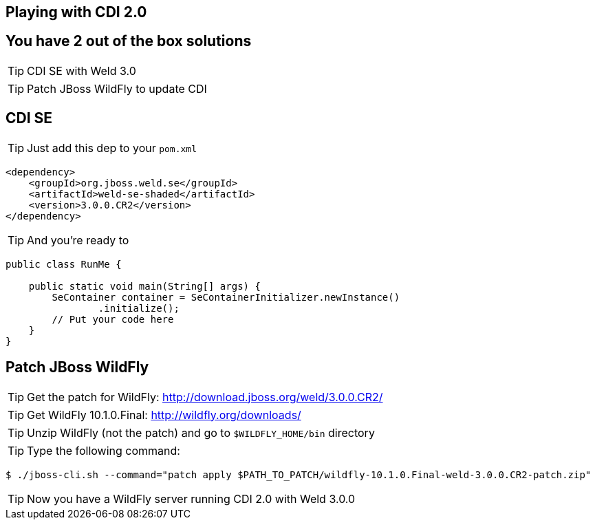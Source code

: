 [.intro]
== Playing with CDI 2.0

[.topic]
== You have 2 out of the box solutions

[.statement]
====
TIP: CDI SE with Weld 3.0

TIP: Patch JBoss WildFly to update CDI
====


[.source]
== CDI SE

TIP: Just add this dep to your `pom.xml`

[source, xml, subs="verbatim,quotes", role="smaller"]
----
<dependency>
    <groupId>org.jboss.weld.se</groupId>
    <artifactId>weld-se-shaded</artifactId>
    <version>3.0.0.CR2</version>
</dependency>
----

TIP: And you're ready to

[source, subs="verbatim,quotes", role="smaller"]
----
public class RunMe {

    public static void main(String[] args) {
        SeContainer container = SeContainerInitializer.newInstance()
                .initialize();
        // Put your code here
    }
}
----

[.source]
== Patch JBoss WildFly

TIP: Get the patch for WildFly: http://download.jboss.org/weld/3.0.0.CR2/[http://download.jboss.org/weld/3.0.0.CR2/^]

TIP: Get WildFly 10.1.0.Final: http://wildfly.org/downloads/[http://wildfly.org/downloads/^]

TIP: Unzip WildFly (not the patch) and go to `$WILDFLY_HOME/bin` directory

TIP: Type the following command:

[source, console, subs="verbatim,quotes", role="smaller"]
----
$ ./jboss-cli.sh --command="patch apply $PATH_TO_PATCH/wildfly-10.1.0.Final-weld-3.0.0.CR2-patch.zip"
----

TIP: Now you have a WildFly server running CDI 2.0 with Weld 3.0.0